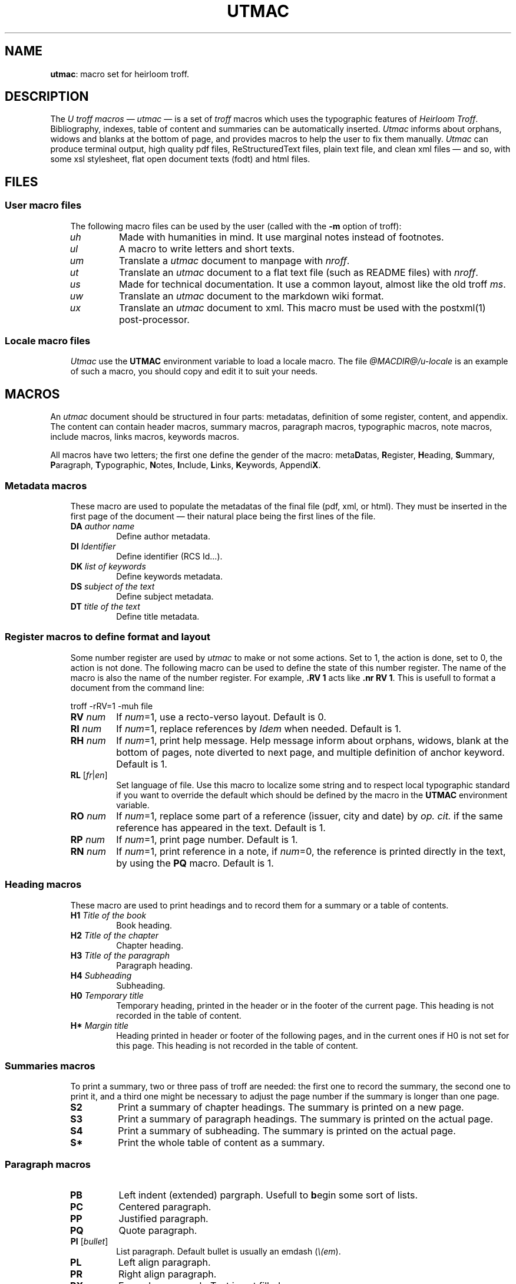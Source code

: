 .\" Utroff utmac manual
.ig
Copyright (C) 2012-2018 Pierre Jean Fichet
<pierrejean dot fichet at posteo dot net>

Permission to use, copy, modify, and/or distribute this software for any
purpose with or without fee is hereby granted, provided that the above
copyright notice and this permission notice appear in all copies.

THE SOFTWARE IS PROVIDED "AS IS" AND THE AUTHOR DISCLAIMS ALL WARRANTIES
WITH REGARD TO THIS SOFTWARE INCLUDING ALL IMPLIED WARRANTIES OF
MERCHANTABILITY AND FITNESS. IN NO EVENT SHALL THE AUTHOR BE LIABLE FOR
ANY SPECIAL, DIRECT, INDIRECT, OR CONSEQUENTIAL DAMAGES OR ANY DAMAGES
WHATSOEVER RESULTING FROM LOSS OF USE, DATA OR PROFITS, WHETHER IN AN
ACTION OF CONTRACT, NEGLIGENCE OR OTHER TORTIOUS ACTION, ARISING OUT OF
OR IN CONNECTION WITH THE USE OR PERFORMANCE OF THIS SOFTWARE.
..
.
.
.
.TH UTMAC 7 ´2017‐12‐11´
.
.
.
.SH NAME
.PP
\fButmac\fR: macro set for heirloom troff.
.
.
.
.SH DESCRIPTION
.PP
The \fIU troff macros\fR — \fIutmac\fR — is a set of
\fItroff\fR macros which uses the typographic features of
\fIHeirloom Troff\fR. Bibliography, indexes, table of
content and summaries can be automatically inserted.
\fIUtmac\fR informs about orphans, widows and blanks at the
bottom of page, and provides macros to help the user to fix
them manually. \fIUtmac\fR can produce terminal output, high
quality pdf files, ReStructuredText files, plain text file,
and clean xml files — and so, with some xsl stylesheet,
flat open document texts (fodt) and html files.
.
.
.
.SH FILES
.
.
.
.SS User macro files
.RS 3
.PP
The following macro files can be used by the user (called
with the \fB‐m\fR option of troff):
.TP
\&\fIuh\fR
Made with humanities in mind. It use marginal notes instead
of footnotes.
.TP
\&\fIul\fR
A macro to write letters and short texts.
.TP
\&\fIum\fR
Translate a \fIutmac\fR document to manpage with \fInroff\fR.
.TP
\&\fIut\fR
Translate an \fIutmac\fR document to a flat text file (such as
README files) with \fInroff\fR.
.TP
\&\fIus\fR
Made for technical documentation. It use a common
layout, almost like the old troff \fIms\fR.
.TP
\&\fIuw\fR
Translate an \fIutmac\fR document to the markdown wiki format.
.TP
\&\fIux\fR
Translate an \fIutmac\fR document to xml. This macro must be
used with the
postxml(1)
post‐processor.
.
.
.
.SS Locale macro files
.RS 3
.PP
\fIUtmac\fR use the \fBUTMAC\fR environment variable to load a
locale macro. The file \fI@MACDIR@/u‐locale\fR is an
example of such a macro, you should copy and edit it to suit
your needs.
.
.
.
.SH MACROS
.PP
An \fIutmac\fR document should be structured in four parts:
metadatas, definition of some register, content, and appendix. The
content can contain header macros, summary macros, paragraph
macros, typographic macros, note macros, include macros, links
macros, keywords macros.
.PP
All macros have two letters; the first one define the gender of the
macro: meta\fBD\fRatas, \fBR\fRegister, \fBH\fReading, \fBS\fRummary,
\fBP\fRaragraph, \fBT\fRypographic, \fBN\fRotes, \fBI\fRnclude,
\fBL\fRinks, \fBK\fReywords, Appendi\fBX\fR.
.
.
.
.SS Metadata macros
.RS 3
.PP
These macro are used to populate the metadatas of the final
file (pdf, xml, or html). They must be inserted in the
first page of the document — their natural place being the
first lines of the file.
.TP
\&\fBDA\fR \fIauthor name\fR
Define author metadata.
.TP
\&\fBDI\fR \fIIdentifier\fR
Define identifier (RCS Id...).
.TP
\&\fBDK\fR \fIlist of keywords\fR
Define keywords metadata.
.TP
\&\fBDS\fR \fIsubject of the text\fR
Define subject metadata.
.TP
\&\fBDT\fR \fItitle of the text\fR
Define title metadata.
.
.
.
.SS Register macros to define format and layout
.RS 3
.PP
Some number register are used by \fIutmac\fR to make or not
some actions. Set to 1, the action is done, set to 0, the
action is not done. The following macro can be used to
define the state of this number register. The name of the
macro is also the name of the number register. For example,
\fB.RV 1\fR acts like \fB.nr RV 1\fR. This is usefull to
format a document from the command line:
.PP
.EX
troff -rRV=1 -muh file
.EE
.TP
\&\fBRV\fR \fInum\fR
If \fInum\fR=1, use a recto‐verso layout.
Default is 0.
.TP
\&\fBRI\fR \fInum\fR
If \fInum\fR=1, replace references by \fIIdem\fR when
needed.
Default is 1.
.TP
\&\fBRH\fR \fInum\fR
If \fInum\fR=1, print help message.
Help message inform about orphans, widows, blank at the
bottom of pages, note diverted to next page, and multiple
definition of anchor keyword.
Default is 1.
.TP
\&\fBRL\fR [\fIfr\fR|\fIen\fR]
Set language of file. Use this macro to localize some string
and to respect local typographic standard if you want to
override the default which should be defined by the macro in
the \fBUTMAC\fR environment variable.
.TP
\&\fBRO\fR \fInum\fR
If \fInum\fR=1, replace some part of a reference (issuer,
city and date) by \fIop. cit.\fR if the same reference has
appeared in the text.
Default is 1.
.TP
\&\fBRP\fR \fInum\fR
If \fInum\fR=1, print page number.
Default is 1.
.TP
\&\fBRN\fR \fInum\fR
If \fInum\fR=1, print reference in a note, if \fInum\fR=0,
the reference is printed directly in the text, by using the
\fBPQ\fR macro.
Default is 1.

.
.
.
.SS Heading macros
.RS 3
.PP
These macro are used to print headings and to record them
for a summary or a table of contents.
.TP
\&\fBH1\fR \fITitle of the book\fR
Book heading.
.TP
\&\fBH2\fR \fITitle of the chapter\fR
Chapter heading.
.TP
\&\fBH3\fR \fITitle of the paragraph\fR
Paragraph heading.
.TP
\&\fBH4\fR \fISubheading\fR
Subheading.
.TP
\&\fBH0\fR \fITemporary title\fR
Temporary heading, printed in the header or in the footer of
the current page. This heading is not recorded in the table
of content.
.TP
\&\fBH*\fR \fIMargin title\fR
Heading printed in header or footer of the following pages,
and in the current ones if H0 is not set for this page. This
heading is not recorded in the table of content.
.
.
.
.SS Summaries macros
.RS 3
.PP
To print a summary, two or three pass of troff are needed:
the first one to record the summary, the second one to print
it, and a third one might be necessary to adjust the page
number if the summary is longer than one page.
.TP
\&\fBS2\fR
Print a summary of chapter headings. The summary is printed
on a new page.
.TP
\&\fBS3\fR
Print a summary of paragraph headings. The summary is
printed on the actual page.
.TP
\&\fBS4\fR
Print a summary of subheading. The summary is printed on the
actual page.
.TP
\&\fBS*\fR
Print the whole table of content as a summary.
.
.
.
.SS Paragraph macros
.RS 3
.TP
\&\fBPB\fR
Left indent (extended) pargraph. Usefull to \fBb\fRegin some
sort of lists.
.TP
\&\fBPC\fR
Centered paragraph.
.TP
\&\fBPP\fR
Justified paragraph.
.TP
\&\fBPQ\fR
Quote paragraph.
.TP
\&\fBPI\fR [\fIbullet\fR]
List paragraph. Default bullet is usually an emdash
(\fI\Ee(em\fR).
.TP
\&\fBPL\fR
Left align paragraph.
.TP
\&\fBPR\fR
Right align paragraph.
.TP
\&\fBPX\fR
Example paragraph. Text is not filled.
.
.
.
.SS Typographic macros
.RS 3
.TP
\&\fBTD\fR
Use micro‐typography to decrease the witdh of a paragraph.
It can be inserted at the begining (just after \fIPP\fR) of
a well choosen paragraph to avoid orphans or widows. A well
chooseen paragraph is a long one, with a short last line.
.TP
\&\fBTI\fR
Use micro‐typography to increase the width of a paragraph.
It can be inserted at the begining (just after \fIPP\fR) of
a well choosen paragraph to avoid a blank at the bottom of a
page. A well choosen paragraph is a long one, with a long
last line.
.
.
.
.SS Note macros
.RS 3
.TP
\&\fBNS\fR \fIno\fR
Start a numbered note.
The default is to print a number before the
note, but if an argument is given, no number will be
printed. To insert a number reference to the note in the
text, use the \fB*\fR string, say insert: \fB\Ee**\fR where
you want the number to appear.
.TP
\&\fBNT\fR
Print a note on top of the others, or in the flow of the
text, depending of the macro used.
.TP
\&\fBNB\fR
Print a note in the bottom of the page, or in the flow of
the text, depending of the macro used.
.TP
\&\fBNE\fR
End \fINS\fR, \fINT\fR or \fINB\fR.
.
.
.
.SS Include macros
.RS 3
.PP
These macros are used to include an encapsulated postscript
document. These documents are often images, which can be
produced with the \fBconvert\fR command from
\fBImageMagick\fR:
.PP
.EX
convert image.jpg image.eps
.EE
.TP
\&\fBIL\fR \fIeps\fR [\fIscale\fR] [\fIflag\fR]
Include and left align the \fIeps\fR document. The document
size is scaled by \fIscale\fR and the optional \fIflag\fR
argument is used to format its appearance (see Heirloom Troff
documentation for a description of these flags).
.TP
\&\fBIC\fR \fIeps\fR [\fIscale\fR] [\fIflags\fR]
Idem, except that the document is centered.
.TP
\&\fBIR\fR \fIeps\fR [\fIscale\fR] [\fIflags\fR]
Idem, except that the document is right aligned.
.
.
.
.SS Link macros
.RS 3
.PP
Link macros are used to insert links in a document. If a link macro
is preceded by the \fBLT\fR macro it will use the arguments of
\fBLT\fR as a replacement text for the link. Otherwise, the link is
printed.
.PP
.EX
This will print the url followed by a dot:
\fB.\fR\fBLU\fR http://utroff.org .
While this will print «link» followed by a dot:
\fB.\fR\fBLT\fR link ». «
\fB.\fR\fBLU\fR http://utroff.org
.EE
.TP
\&\fBLK\fR \fIkeyword\fR
Insert an anchor named \fIkeyword\fR for internal links. Does not
print anything.
.TP
\&\fBLL\fR \fIkeyword stringafter stringbefore\fR
Insert a link to the anchor \fIkeyword\fR. The text to link is defined
by the \fBLT\fR macro — if it is not defined, the url is printed,
surrounded by \fIstringbefore\fR and \fIstringafter\fR.
.TP
\&\fBLM\fR \fIemail stringafter stringbefore\fR
Insert a link to an email address. The text to link is defined by the
\fBLT\fR macro — if it is not defined, the url is printed,
surrounded by \fIstringbefore\fR and \fIstringafter\fR.
.TP
\&\fBLT\fR \fItext stringafter stringbefore\fR
Define \fItext\fR as the replacement text for the following link. It
is printed surrounded by \fIstringbefore\fR and \fIstringafter\fR.
.TP
\&\fBLU\fR \fIurl stringafter stringbefore\fR
Insert a link to an url. The text to link is defined by the \fBLT\fR
macro — if it is not defined, the url is printed, surrounded by
\fIstringbefore\fR and \fIstringafter\fR.
.
.
.
.SS Keyword macros
.RS 3
.PP
Keyword macros add semantic information to the source and the
final document and index them. They do not print anything.
The following keyword macros are defined:
.TP
\&\fBKA\fR \fIacronym\fR
Index an acronym.
.TP
\&\fBKN\fR \fIname\fR
Index a name.
.TP
\&\fBKO\fR \fIobject\fR
Index an object.
.TP
\&\fBKT\fR \fItitle\fR
Index the title of a book (references are automatically indexed using
it).
.TP
\&\fBKW\fR \fIword\fR
Index a word.
.
.
.
.SS Appendix macros
.RS 3
.TP
\&\fBXB\fR [\fIbibliography\fR]
Print a bibliography. If \fIbibliography\fR is omitted,
\fIUtmac\fR
will use the \fI$REFER\fR environment variable. The bibliography
begins with the \fBH3\fR macro. \fIUtmac\fR try to sort the
bibliography using \fIurefer\fR \fB‐i\fR option, but this
doesn’t give correct result on some bibliography
list. For a perfect result, you should sort your
bibliography with \fIsortbib\fR. See \fBu‐ref\fR(7).
.TP
\&\fBXI\fR
Print the existing indexes. To index something, use an keyword macro. Each index begin with the \fBH3\fR macro.
.TP
\&\fBXT\fR
Print a table of content. The table begin with the \fBH3\fR
macro.
.
.
.
.SH FONTS
.PP
In \fIutmac\fR, fonts are defined by a single uppercase
letter string. As in the xml style, these strings must
enclose the text and can be embedded:
.PP
.EX
Roman \fB\Ee*I\fRitalic, \fB\Ee*B\fRbolditalic\fB\Ee*B\fR\fB\Ee*I\fR, roman.
.EE
.PP
So, in an \fIutmac\fR document, you must avoid the raw troff
\fB\Eef\fR and \fB.fp\fR commands.
.PP
Font strings are defined as follow:
.TP
\&\fBB\fR
Bold font.
.TP
\&\fBI\fR
Italic font.
.TP
\&\fBC\fR
Small Capital font.
.TP
\&\fBA\fR
Acronym font (capital to small capital).
.TP
\&\fBU\fR
Superscript font (upper).
.TP
\&\fBL\fR
Dowscript font (lower).
.TP
\&\fBF\fR
Final font (glyphs that might only appear at the end of a
line).
.TP
\&\fBM\fR
Monospace font.
.
.
.
.SH EXAMPLE
.PP
The following example is a fully commented simple \fIutmac\fR
document. As a summary is inserted, two pass of \fItroff\fR
are needed. If the summary is longer than one page, a third
pass of troff would be needed to handle correctly the page
references, but this is not the case in this short example.
So, this document can be build using these commands:
.PP
.EX
troff -muh alice.tr \fB>\fR /dev/null
troff -muh alice.tr \fB|\fR dpost \fB|\fR ps2pdf - alice.pdf
.EE
.PP
.EX
\fB.\fR\fI\Ee" Start example\fR
\fB.\fR\fI\Ee" Use recto verso\fR
\fB.\fR\fBRV\fR
\fB.\fR\fI\Ee" Define metadatas\fR
\fB.\fR\fBDA\fR Lewis Carroll
\fB.\fR\fBDT\fR Alice’s adventures in wonderland and Through the looking glass
\fB.\fR\fBDK\fR alice nabuchodonosor jabberwocky
\fB.\fR\fI\Ee" Build first page\fR
\fB.\fR\fBH0\fR Lewis Carroll
\fB.\fR\fBH1\fR Alice’s adventures
\fB.\fR\fI\Ee" Insert a summary of chapter headings\fR
\fB.\fR\fBS2\fR
\fB.\fR\fI\Ee" First chapter heading\fR
\fB.\fR\fBH2\fR Alice’s adventures in wonderland
\fB.\fR\fI\Ee" A short exergue\fR
\fB.\fR\fBNT\fR
All in the golden afternoon
Full leisurly we glide
\fB.\fR\fBNE\fR
\fB.\fR\fI\Ee" First paragraph\fR
\fB.\fR\fBH3\fR Down the rabbitt hole
\fB.\fR\fI\Ee" Some text with font definitions, and a note appeal\fR
\fB.\fR\fBPP\fR
\fB\Ee*C\fRAlice\fB\Ee*C\fR was beginning to be very tired of sitting by her
sister on the bank, and of having nothing to do: once or
twice she had peeped into the book her sister was reading,
but it had no pictures or conversations in it, "\fB\Ee*I\fRand what
is the use of a book\fB\Ee*I\fR" thought \fB\Ee*C\fRAlice\fB\Ee*C\fR, "\fB\Ee*I\fRwithout
pictures or conversations?\fB\Ee*I\fR\fB\Ee**\fR"
\fB.\fR\fI\Ee" A note\fR
\fB.\fR\fBNS\fR
Yes, what is the use of such a book?
\fB.\fR\fBNE\fR
\fB.\fR\fI\Ee" Some other chapters and paragraphs...\fR
\fB.\fR\fBH3\fR The pool of tears
\fB.\fR\fBH2\fR Through the looking glass
\fB.\fR\fI\Ee" Table of content\fR
\fB.\fR\fBXT\fR
\fB.\fR\fI\Ee" Stop example\fR
.EE
.
.
.
.SH ENVIRONMENT
.TP
\&\fBTROFFMACS\fR
This is a \fItroff\fR environment variable, that \fIutmac\fR
use to find tmacs file. It must be defined for \fIutmac\fR
to work.
.TP
\&\fBTROFFONTS\fR
This is a \fItroff\fR environment variable that \fIutmac\fR
use to find font files. By default, this variable should
contain the path to the opentype libertine font.
.TP
\&\fBUTMAC\fR
Locale tmac file that \fIutmac\fR will load. It should
contain localization macros. See \fB@MACDIR@/u‐locale\fR for
an example.
.
.
.
.SH SEE ALSO
.PP
utmac‐hack(7), u‐ref(7), postxml(1), idx(1), refer(1).
.
.
.
.SH LICENSE
.PP
\fIUtmac\fR macros and this manual page are distributed under
a
two clause BSD
license.
.
.
.
.SH BUGS & HELP
.PP
Don’t hesitate send questions, bugs, and patches at help at utroff dot org.
.
.
.
.SH AUTHOR
.PP
Pierre‐Jean Fichet.
